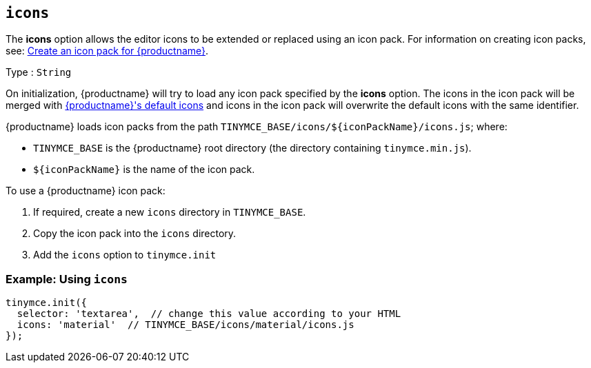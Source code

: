 ifeval::[{customIconPack} != true]

[[icons]]
== `+icons+`

The *icons* option allows the editor icons to be extended or replaced using an icon pack. For information on creating icon packs, see: xref:creating-an-icon-pack.adoc[Create an icon pack for {productname}].

Type : `+String+`
endif::[]

On initialization, {productname} will try to load any icon pack specified by the *icons* option. The icons in the icon pack will be merged with xref:editor-icon-identifiers.adoc[{productname}'s default icons] and icons in the icon pack will overwrite the default icons with the same identifier.

{productname} loads icon packs from the path `+TINYMCE_BASE/icons/${iconPackName}/icons.js+`; where:

* `+TINYMCE_BASE+` is the {productname} root directory (the directory containing `+tinymce.min.js+`).
* `+${iconPackName}+` is the name of the icon pack.

To use a {productname} icon pack:

[arabic]
. If required, create a new `+icons+` directory in `+TINYMCE_BASE+`.
. Copy the icon pack into the `+icons+` directory.
ifeval::[{customIconPack} == true]
For example:
+
[source,sh]
----
$ cp -r  dist/icons/my_icon_pack  TINYMCE_BASE/icons/
----

endif::[]

. Add the `+icons+` option to `+tinymce.init+`
ifeval::[{customIconPack} == true]
+
[source,js]
----
tinymce.init({
  selector: 'textarea',  // change this value according to your HTML
  icons: 'my_icon_pack'  // TINYMCE_BASE/icons/my_icon_pack/icons.js
});
----

endif::[]
ifeval::[{customIconPack} != true]

=== Example: Using `+icons+`

[source,js]
----
tinymce.init({
  selector: 'textarea',  // change this value according to your HTML
  icons: 'material'  // TINYMCE_BASE/icons/material/icons.js
});
----

endif::[]
